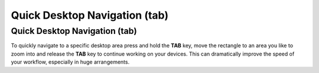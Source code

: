 Quick Desktop Navigation (tab)
==============================

Quick Desktop Navigation (tab)
------------------------------

To quickly navigate to a specific desktop area press and hold the
**TAB** key, move the rectangle to an area you like to zoom into and
release the **TAB** key to continue working on your devices. This can
dramatically improve the speed of your workflow, especially in huge
arrangements.
